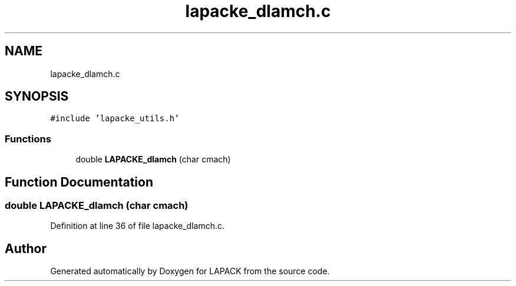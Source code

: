 .TH "lapacke_dlamch.c" 3 "Tue Nov 14 2017" "Version 3.8.0" "LAPACK" \" -*- nroff -*-
.ad l
.nh
.SH NAME
lapacke_dlamch.c
.SH SYNOPSIS
.br
.PP
\fC#include 'lapacke_utils\&.h'\fP
.br

.SS "Functions"

.in +1c
.ti -1c
.RI "double \fBLAPACKE_dlamch\fP (char cmach)"
.br
.in -1c
.SH "Function Documentation"
.PP 
.SS "double LAPACKE_dlamch (char cmach)"

.PP
Definition at line 36 of file lapacke_dlamch\&.c\&.
.SH "Author"
.PP 
Generated automatically by Doxygen for LAPACK from the source code\&.
